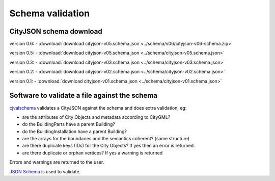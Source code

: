 =================
Schema validation
=================

CityJSON schema download
------------------------

version 0.6: 
- :download:`download cityjson-v05.schema.json <../schema/v06/cityjson-v06-schema.zip>`

version 0.5: 
- :download:`download cityjson-v05.schema.json <../schema/cityjson-v05.schema.json>`

version 0.3: 
- :download:`download cityjson-v03.schema.json <../schema/cityjson-v03.schema.json>`

version 0.2: 
- :download:`download cityjson-v02.schema.json <../schema/cityjson-v02.schema.json>`

version 0.1:
- :download:`download cityjson-v01.schema.json <../schema/cityjson-v01.schema.json>`


Software to validate a file against the schema
----------------------------------------------

`cjvalschema <https://github.com/tudelft3d/cityjson/tree/master/software/cjvalschema/>`_ validates a CityJSON against the schema and does extra validation, eg:

- are the attributes of City Objects and metadata according to CityGML?
- do the BuildingParts have a parent Building?
- do the BuildingInstallation have a parent Building?
- are the arrays for the boundaries and the semantics coherent? (same structure)
- are there duplicate keys (IDs) for the City Objects? If yes then an error is returned.
- are there duplicate or orphan vertices? If yes a warning is returned

Errors and warnings are returned to the user.

`JSON Schema <http://json-schema.org>`_ is used to validate.


